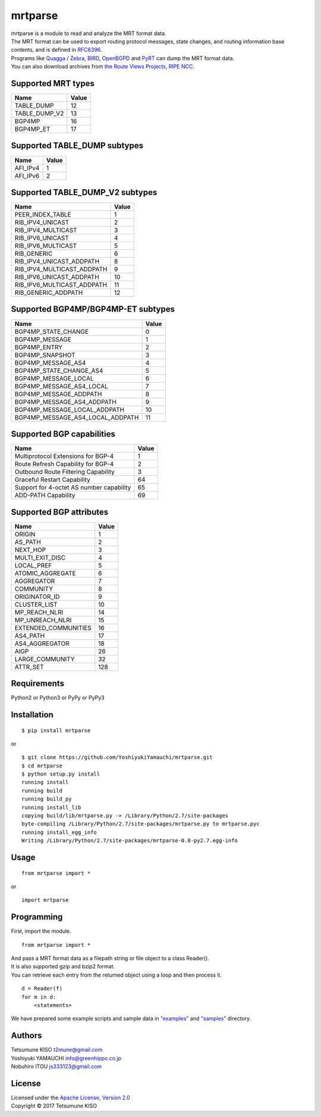 mrtparse
========

| mrtparse is a module to read and analyze the MRT format data.
| The MRT format can be used to export routing protocol messages, state changes, and routing information base contents, and is defined in RFC6396_.
| Programs like Quagga_ / Zebra_, BIRD_, OpenBGPD_ and PyRT_ can dump the MRT format data.
| You can also download archives from `the Route Views Projects`_, `RIPE NCC`_.

.. _RFC6396: https://tools.ietf.org/html/rfc6396
.. _Quagga: http://www.nongnu.org/quagga/
.. _Zebra: https://www.gnu.org/software/zebra/
.. _BIRD: http://bird.network.cz/
.. _OpenBGPD: http://www.openbgpd.org/
.. _PyRT: https://github.com/mor1/pyrt
.. _`the Route Views Projects`: http://archive.routeviews.org/
.. _`RIPE NCC`: https://www.ripe.net/analyse/internet-measurements/routing-information-service-ris/ris-raw-data

Supported MRT types
-------------------

+-------------------+---------+
| Name              | Value   |
+===================+=========+
| TABLE\_DUMP       | 12      |
+-------------------+---------+
| TABLE\_DUMP\_V2   | 13      |
+-------------------+---------+
| BGP4MP            | 16      |
+-------------------+---------+
| BGP4MP\_ET        | 17      |
+-------------------+---------+

Supported TABLE_DUMP subtypes
------------------------------

+-------------------+---------+
| Name              | Value   |
+===================+=========+
| AFI\_IPv4         | 1       |
+-------------------+---------+
| AFI\_IPv6         | 2       |
+-------------------+---------+

Supported TABLE_DUMP_V2 subtypes
--------------------------------

+-------------------------------+---------+
| Name                          | Value   |
+===============================+=========+
| PEER_INDEX_TABLE              | 1       |
+-------------------------------+---------+
| RIB\_IPV4\_UNICAST            | 2       |
+-------------------------------+---------+
| RIB\_IPV4\_MULTICAST          | 3       |
+-------------------------------+---------+
| RIB\_IPV6\_UNICAST            | 4       |
+-------------------------------+---------+
| RIB\_IPV6\_MULTICAST          | 5       |
+-------------------------------+---------+
| RIB\_GENERIC                  | 6       |
+-------------------------------+---------+
| RIB\_IPV4\_UNICAST\_ADDPATH   | 8       |
+-------------------------------+---------+
| RIB\_IPV4\_MULTICAST\_ADDPATH | 9       |
+-------------------------------+---------+
| RIB\_IPV6\_UNICAST\_ADDPATH   | 10      |
+-------------------------------+---------+
| RIB\_IPV6\_MULTICAST\_ADDPATH | 11      |
+-------------------------------+---------+
| RIB\_GENERIC\_ADDPATH         | 12      |
+-------------------------------+---------+

Supported BGP4MP/BGP4MP-ET subtypes
-----------------------------------

+--------------------------------------+---------+
| Name                                 | Value   |
+======================================+=========+
| BGP4MP\_STATE\_CHANGE                | 0       |
+--------------------------------------+---------+
| BGP4MP\_MESSAGE                      | 1       |
+--------------------------------------+---------+
| BGP4MP\_ENTRY                        | 2       |
+--------------------------------------+---------+
| BGP4MP\_SNAPSHOT                     | 3       |
+--------------------------------------+---------+
| BGP4MP\_MESSAGE\_AS4                 | 4       |
+--------------------------------------+---------+
| BGP4MP\_STATE\_CHANGE\_AS4           | 5       |
+--------------------------------------+---------+
| BGP4MP\_MESSAGE\_LOCAL               | 6       |
+--------------------------------------+---------+
| BGP4MP\_MESSAGE\_AS4\_LOCAL          | 7       |
+--------------------------------------+---------+
| BGP4MP\_MESSAGE\_ADDPATH             | 8       |
+--------------------------------------+---------+
| BGP4MP\_MESSAGE\_AS4\_ADDPATH        | 9       |
+--------------------------------------+---------+
| BGP4MP\_MESSAGE\_LOCAL\_ADDPATH      | 10      |
+--------------------------------------+---------+
| BGP4MP\_MESSAGE\_AS4\_LOCAL\_ADDPATH | 11      |
+--------------------------------------+---------+

Supported BGP capabilities
--------------------------

+--------------------------------------------+---------+
| Name                                       | Value   |
+============================================+=========+
| Multiprotocol Extensions for BGP-4         | 1       |
+--------------------------------------------+---------+
| Route Refresh Capability for BGP-4         | 2       |
+--------------------------------------------+---------+
| Outbound Route Filtering Capability        | 3       |
+--------------------------------------------+---------+
| Graceful Restart Capability                | 64      |
+--------------------------------------------+---------+
| Support for 4-octet AS number capability   | 65      |
+--------------------------------------------+---------+
| ADD-PATH Capability                        | 69      |
+--------------------------------------------+---------+

Supported BGP attributes
------------------------

+-------------------------+---------+
| Name                    | Value   |
+=========================+=========+
| ORIGIN                  | 1       |
+-------------------------+---------+
| AS\_PATH                | 2       |
+-------------------------+---------+
| NEXT\_HOP               | 3       |
+-------------------------+---------+
| MULTI\_EXIT\_DISC       | 4       |
+-------------------------+---------+
| LOCAL\_PREF             | 5       |
+-------------------------+---------+
| ATOMIC\_AGGREGATE       | 6       |
+-------------------------+---------+
| AGGREGATOR              | 7       |
+-------------------------+---------+
| COMMUNITY               | 8       |
+-------------------------+---------+
| ORIGINATOR\_ID          | 9       |
+-------------------------+---------+
| CLUSTER\_LIST           | 10      |
+-------------------------+---------+
| MP\_REACH\_NLRI         | 14      |
+-------------------------+---------+
| MP\_UNREACH\_NLRI       | 15      |
+-------------------------+---------+
| EXTENDED\_COMMUNITIES   | 16      |
+-------------------------+---------+
| AS4\_PATH               | 17      |
+-------------------------+---------+
| AS4\_AGGREGATOR         | 18      |
+-------------------------+---------+
| AIGP                    | 26      |
+-------------------------+---------+
| LARGE\_COMMUNITY        | 32      |
+-------------------------+---------+
| ATTR\_SET               | 128     |
+-------------------------+---------+

Requirements
------------

Python2 or Python3 or PyPy or PyPy3

Installation
------------

::

    $ pip install mrtparse

or

::

    $ git clone https://github.com/YoshiyukiYamauchi/mrtparse.git
    $ cd mrtparse
    $ python setup.py install
    running install
    running build
    running build_py
    running install_lib
    copying build/lib/mrtparse.py -> /Library/Python/2.7/site-packages
    byte-compiling /Library/Python/2.7/site-packages/mrtparse.py to mrtparse.pyc
    running install_egg_info
    Writing /Library/Python/2.7/site-packages/mrtparse-0.8-py2.7.egg-info

Usage
-----

::

    from mrtparse import *

or

::

    import mrtparse

Programming
-----------

First, import the module.

::

    from mrtparse import *

| And pass a MRT format data as a filepath string or file object to a class Reader().
| It is also supported gzip and bzip2 format.
| You can retrieve each entry from the returned object using a loop and then process it.

::

    d = Reader(f)
    for m in d:
        <statements>

We have prepared some example scripts and sample data in `"examples"`_ and `"samples"`_ directory.

.. _`"examples"`: https://github.com/YoshiyukiYamauchi/mrtparse/tree/master/examples
.. _`"samples"`: https://github.com/YoshiyukiYamauchi/mrtparse/tree/master/samples

Authors
-------

| Tetsumune KISO t2mune@gmail.com
| Yoshiyuki YAMAUCHI info@greenhippo.co.jp
| Nobuhiro ITOU js333123@gmail.com

License
-------

| Licensed under the `Apache License, Version 2.0`_
| Copyright © 2017 Tetsumune KISO

.. _`Apache License, Version 2.0`: http://www.apache.org/licenses/LICENSE-2.0
